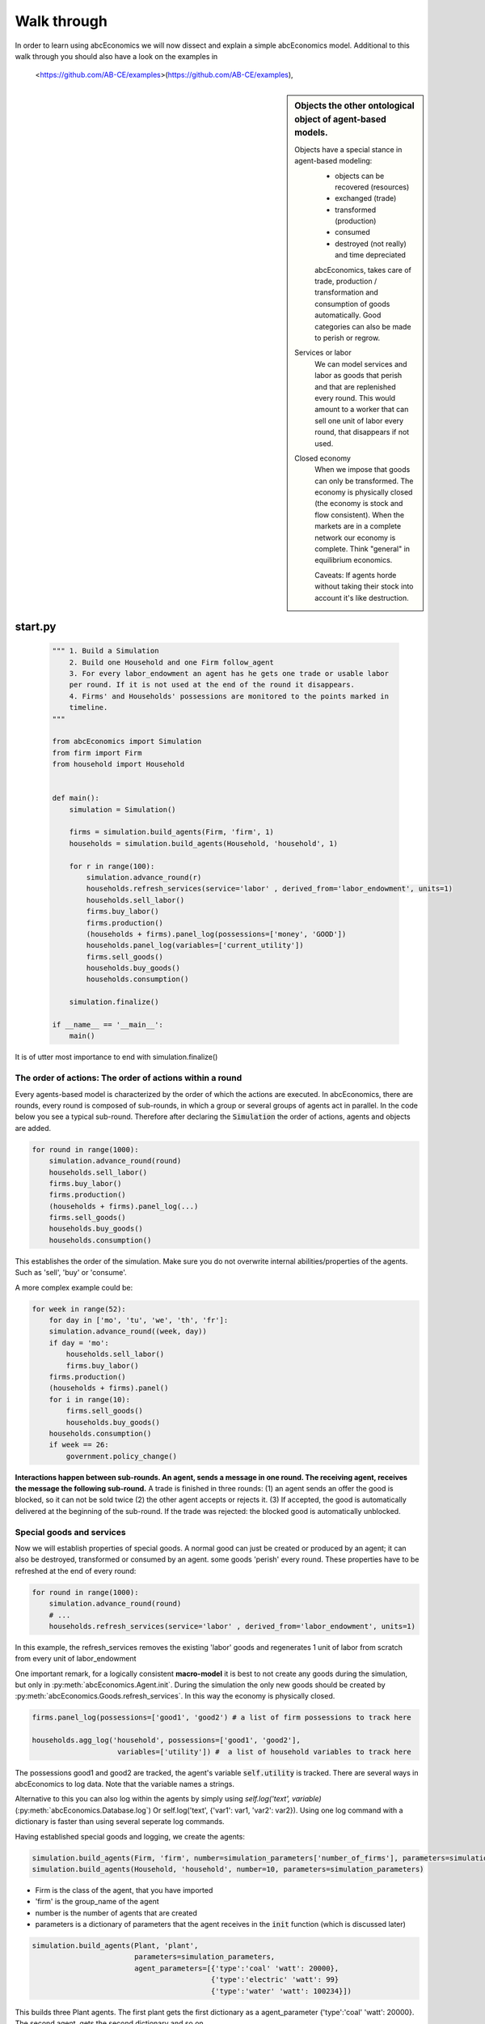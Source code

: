 Walk through
============

In order to learn using abcEconomics we will now dissect and explain a simple abcEconomics model.
Additional to this walk through you should also have a look on the examples in
 <https://github.com/AB-CE/examples>(https://github.com/AB-CE/examples),


.. sidebar:: Objects the other ontological object of agent-based models.

 Objects have a special stance in agent-based modeling:
    -  objects can be recovered (resources)
    -  exchanged (trade)
    -  transformed (production)
    -  consumed
    -  destroyed (not really) and time depreciated

    abcEconomics, takes care of trade, production / transformation and consumption
    of goods automatically. Good categories can also be made to perish or regrow.

 Services or labor
    We can model services and labor as goods that perish
    and that are replenished every round. This would amount to a worker that can
    sell one unit of labor every round, that disappears if not used.

 Closed economy
    When we impose that goods can only be transformed. The economy is physically
    closed (the economy is stock and flow consistent). When the markets are in a
    complete network our economy is complete. Think "general" in equilibrium
    economics.

    Caveats: If agents horde without taking their stock into account it's
    like destruction.


start.py
--------

    .. code-block:: python

        """ 1. Build a Simulation
            2. Build one Household and one Firm follow_agent
            3. For every labor_endowment an agent has he gets one trade or usable labor
            per round. If it is not used at the end of the round it disappears.
            4. Firms' and Households' possessions are monitored to the points marked in
            timeline.
        """

        from abcEconomics import Simulation
        from firm import Firm
        from household import Household


        def main():
            simulation = Simulation()

            firms = simulation.build_agents(Firm, 'firm', 1)
            households = simulation.build_agents(Household, 'household', 1)

            for r in range(100):
                simulation.advance_round(r)
                households.refresh_services(service='labor' , derived_from='labor_endowment', units=1)
                households.sell_labor()
                firms.buy_labor()
                firms.production()
                (households + firms).panel_log(possessions=['money', 'GOOD'])
                households.panel_log(variables=['current_utility'])
                firms.sell_goods()
                households.buy_goods()
                households.consumption()

            simulation.finalize()

        if __name__ == '__main__':
            main()

It is of utter most importance to end with simulation.finalize()

The order of actions: The order of actions within a round
~~~~~~~~~~~~~~~~~~~~~~~~~~~~~~~~~~~~~~~~~~~~~~~~~~~~~~~~~

Every agents-based model is characterized by the order of which the actions are executed.
In abcEconomics, there are rounds, every round is composed of sub-rounds, in which a group or
several groups of agents act in parallel. In the
code below you see a typical sub-round. Therefore after declaring the :code:`Simulation` the
order of actions, agents and objects are added.

.. code-block:: python

    for round in range(1000):
        simulation.advance_round(round)
        households.sell_labor()
        firms.buy_labor()
        firms.production()
        (households + firms).panel_log(...)
        firms.sell_goods()
        households.buy_goods()
        households.consumption()

This establishes the order of the simulation. Make sure you do not overwrite
internal abilities/properties of the agents. Such as 'sell', 'buy' or 'consume'.

A more complex example could be:

.. code-block:: python

    for week in range(52):
        for day in ['mo', 'tu', 'we', 'th', 'fr']:
        simulation.advance_round((week, day))
        if day = 'mo':
            households.sell_labor()
            firms.buy_labor()
        firms.production()
        (households + firms).panel()
        for i in range(10):
            firms.sell_goods()
            households.buy_goods()
        households.consumption()
        if week == 26:
            government.policy_change()

**Interactions happen between sub-rounds. An agent, sends a message in one round.
The receiving agent, receives the message the following sub-round.**  A trade is
finished in three rounds: (1) an agent sends an offer the good is blocked, so it
can not be sold twice (2) the other agent accepts or rejects it. (3) If
accepted, the good is automatically delivered at the beginning of the sub-round.
If the trade was rejected: the blocked good is automatically unblocked.

Special goods and services
~~~~~~~~~~~~~~~~~~~~~~~~~~

Now we will establish properties of special goods. A normal good can just be
created or produced by an agent; it can also be destroyed, transformed or consumed
by an agent.
some goods 'perish' every round. These properties have to be refreshed at the
end of every round:

.. code-block:: python

    for round in range(1000):
        simulation.advance_round(round)
        # ...
        households.refresh_services(service='labor' , derived_from='labor_endowment', units=1)

In this example, the refresh_services removes the existing 'labor' goods and
regenerates 1 unit of labor from scratch from every unit of labor_endowment

One important remark, for a logically consistent **macro-model** it is best to
not create any goods during the simulation, but only in
:py:meth:`abcEconomics.Agent.init`. During the simulation the only new goods
should be created by :py:meth:`abcEconomics.Goods.refresh_services`.
In this way the economy is physically closed.

.. code-block:: python

        firms.panel_log(possessions=['good1', 'good2') # a list of firm possessions to track here

        households.agg_log('household', possessions=['good1', 'good2'],
                            variables=['utility']) #  a list of household variables to track here

The possessions good1 and good2 are tracked, the agent's variable :code:`self.utility` is tracked.
There are several ways in abcEconomics to log data. Note that the variable names a strings.




Alternative to this
you can also log within the agents by simply using `self.log('text', variable)` (:py:meth:`abcEconomics.Database.log`)
Or self.log('text', {'var1': var1, 'var2': var2}). Using one log command with a dictionary is faster than
using several seperate log commands.

Having established special goods and logging, we create the agents:

.. code-block:: python

        simulation.build_agents(Firm, 'firm', number=simulation_parameters['number_of_firms'], parameters=simulation_parameters)
        simulation.build_agents(Household, 'household', number=10, parameters=simulation_parameters)

- Firm is the class of the agent, that you have imported
- 'firm' is the group_name of the agent
- number is the number of agents that are created
- parameters is a dictionary of parameters that the agent receives in the :code:`init` function
  (which is discussed later)

.. code-block:: python

        simulation.build_agents(Plant, 'plant',
                                parameters=simulation_parameters,
                                agent_parameters=[{'type':'coal' 'watt': 20000},
                                                  {'type':'electric' 'watt': 99}
                                                  {'type':'water' 'watt': 100234}])

This builds three Plant agents. The first plant gets the first dictionary as a agent_parameter {'type':'coal' 'watt': 20000}.
The second agent, gets the second dictionary and so on.

The agents
----------

The Household agent
~~~~~~~~~~~~~~~~~~~

.. code-block:: python

    import abcEconomics


    class Household(abcEconomics.Agent, abcEconomics.Household):
        def init(self):
            """ 1. labor_endowment, which produces, because of simulation.declare_resource(...)
            in start.py one unit of labor per month
            2. Sets the utility function to utility = consumption of good "GOOD"
            """
            self.labor_endowment = 1
            self.utility_function = self.create_cobb_douglas_utility_function({"GOOD": 1})
            self.current_utility = 0

        def sell_labor(self):
            """ offers one unit of labor to firm 0, for the price of 1 "money" """
            self.sell(('firm', 0),
                      good="labor",
                      quantity=1,
                      price=1)

        def buy_goods(self):
            """ receives the offers and accepts them one by one """
            oo = self.get_offers("GOOD")
            for offer in oo:
                self.accept(offer)

        def consumption(self):
            """ consumes_everything and logs the aggregate utility. current_utility
            """
            self.current_utility = self.consume(self.utility_function, ['GOOD'])
            self.log('HH', self.current_utility)

The Firm agent
~~~~~~~~~~~~~~

.. code-block:: python

    import abcEconomics


    class Firm(abcEconomics.Agent, abcEconomics.Firm):
        def init(self):
            """ 1. Gets an initial amount of money
            2. create a cobb_douglas function: GOOD = 1 * labor ** 1.
            """
            self.create('money', 1)
            self.inputs = {"labor": 1}
            self.output = "GOOD"
            self.pf = self.create_cobb_douglas(self.output, 1, self.inputs)

        def buy_labor(self):
            """ receives all labor offers and accepts them one by one """
            oo = self.get_offers("labor")
            for offer in oo:
                self.accept(offer)

        def production(self):
            """ uses all labor that is available and produces
            according to the set cobb_douglas function """
            self.produce(self.pf, self.inputs)

        def sell_goods(self):
            """ offers one unit of labor to firm 0, for the price of 1 "money" """
            self.sell(('household', 0),
                      good="GOOD",
                      quantity=self.possession("GOOD"),
                      price=1)


Agents are modeled in a separate file. In the template directory, you will find
two agents: :code:`firm.py` and :code:`household.py`.

At the beginning of each agent you will find

An agent has to import the `abcEconomics` module and the :py:class:`abcEconomics.NotEnoughGoods` exception

.. code-block:: python

    import abcEconomics
    from abcEconomics import NotEnoughGoods

This imports the module abcEconomics in order to use the base classes Household and Firm.
And the NotEnoughGoods exception that allows us the handle situation in which the
agent has insufficient resources.

An agent is a class and must at least inherit :class:`abcEconomics.Agent`.
It automatically inherits :class:`abcEconomics.Trade` - :class:`abcEconomics.Messenger`
and :class:`abcEconomics.Logger`

.. code-block:: python

    class Agent(abcEconomics.Agent):

To create an agent that has can create a consumption function and consume

.. code-block:: python

    class Household(abcEconomics.Agent, abcEconomics.Household):

To create an agent that can produce:

.. code-block:: python

    class Firm(abcEconomics.Agent, abcEconomics.Firm)

You see our Household agent inherits from :class:`abcEconomics.Agent`, which is compulsory and :class:`abcEconomics.Household`.
Household on the other hand are a set of methods that are unique for Household agents.
The Firm class accordingly

The init method
~~~~~~~~~~~~~~~

When an agent is created it's init function is called and the simulation
parameters as well as the agent_parameters are given to him

**DO NOT OVERWRITE THE __init__ method. Instead use abcEconomics's init method,
which is called when the agents are created**

.. code-block:: python

    def init(self, parameters, agent_parameters):
        self.create('labor_endowment', 1)
        self.set_cobb_douglas_utility_function({"MLK": 0.300, "BRD": 0.700})
        self.type = agent_parameters['type']
        self.watt = agent_parameters['watt']
        self.number_of_firms = parameters['number_of_firms']


The init method is the method that is called when the agents are created (by
the :py:meth:`abcEconomics.Simulation.build_agents`). When the agents were build,
a parameter dictionary and a list of agent parameters were given. These
can now be accessed in :code:`init`  via the :code:`parameters` and
:code:`agents_parameters` variable. Each agent gets only one element of the
:code:`agents_parameters` list.

With self.create the agent creates the good 'labor_endowment'. Any
good can be created. Generally speaking. In order to have a physically consistent
economy goods should only be created in the init method. The good money is used
in transactions.

This agent class inherited :py:meth:`abcEconomics.Household.set_cobb_douglas_utility_function`
from :class:`abcEconomics.Household`. With
:meth:`abcEconomics.Household.set_cobb_douglas_utility_function` you can create a
cobb-douglas function. Other functional forms are also available.

In order to let the agent remember a parameter it has to be saved in the self
domain of the agent.

The action methods and a consuming Household
~~~~~~~~~~~~~~~~~~~~~~~~~~~~~~~~~~~~~~~~~~~~

All the other methods of the agent are executed when the corresponding sub-round is
called from the action_list in the Simulation in start.py.

For example when in the action list `('household', 'consumption')` is called the consumption method
is executed of each household agent is executed. **It is important not to
overwrite abcEconomics's methods with the agents methods.** For example if one would
call the :code:`consumption(self)` method below :code:`consume(self)`, abcEconomics's
consume function would not work anymore.

.. code-block:: python

    class Household(abcEconomics.Agent, abcEconomics.Household):
        def init(self, simulation_parameters, agent_parameters):
            self.create('labor_endowment', 1)
            self.set_cobb_douglas_utility_function({"GOOD": 1})
            self.current_utility = 0

        . . .

        def consumption(self):
            """ consumes_everything and logs the aggregate utility. current_utility
            """
            self.current_utility = self.consume_everything()
            self.log('HH', self.current_utility)



In the above example we see how a (degenerate) utility function is declared and how the
agent consumes. The dictionary assigns an exponent for each good, for example
a consumption function that has .5 for both exponents would be {'good1': 0.5, 'good2': 0.5}.

In the method `consumption`, which has to be called form the action_list in the
Simulation, everything is consumed an the utility from the consumption
is calculated and logged. The utility is logged and can be retrieved see
:doc:`retrieval of the simulation results`

Firms and Production functions
~~~~~~~~~~~~~~~~~~~~~~~~~~~~~~

Firms do two things they produce (transform) and trade. The following
code shows you how to declare a technology and produce bread from labor and
yeast.

.. code-block:: python

    class Agent(abcEconomics.Agent, abcEconomics.Firm):
        def init(self):
           set_cobb_douglas('bread', 1.890, {"yeast": 0.333, "labor": 0.667})
            ...

        def production(self):
            self.produce_use_everything()

More details in :class:`abcEconomics.Firm`. :class:`abcEconomics.FirmMultiTechnologies` offers
a more advanced interface for firms with layered production functions.

Trade
~~~~~

abcEconomics clears trade automatically. That means, that goods are automatically
exchanged, double selling of a good is avoided by subtracting a good from
the possessions when it is offered for sale. The modeler has only to decide
when the agent offers a trade and sets the criteria to accept the trade

.. code-block:: python

    # Agent 1
    def selling(self):
        offer = self.sell(buyer, 2, 'BRD', price=1, quantity=2.5)
        self.checkorders.append(offer)  # optional


.. code-block:: python


    # Agent 2
    def buying(self):
        offers = self.get_offers('cookies')
        for offer in offers:
            if offer.price < 0.5
                try:
                    self.accept(offer)
                except NotEnoughGoods:
                    self.accept(offer, self.possession('money') / offer.price)


.. code-block:: python

    # Agent 1
    def check_trade(self):
        print(self.checkorders[0])

Agent 1 sends a selling offer to Agent 2, which is the agent with the id :code:`2` from the :code:`buyer` group (:code:`buyer_2`)
Agent 2 receives all offers, he accepts all offers with a price smaller that 0.5. If
he has insufficient funds to accept an offer an NotEnoughGoods exception is thrown.
If a NotEnoughGoods exception is thrown the except block
:code:`self.accept(offer, self.possession('money') / offer.price)` is executed, which
leads to a partial accept. Only as many goods as the agent can afford are accepted.
If a polled offer is not accepted its automatically rejected. It can also be explicitly
rejected with :code:`self.reject(offer)` (:py:meth:`abcEconomics.Trade.reject`).

You can find a detailed explanation how trade works in :class:`abcEconomics.Trade`.

Data production
~~~~~~~~~~~~~~~

There are three different ways of observing your agents:

Trade Logging
+++++++++++++

when you specify :code:`Simulation(..., trade_logging='individual')`
all trades are recorded and a SAM or IO matrix is created.
This matrices are accessible as csv files in the :code:`simulation.path`
directory

Manual in agent logging
+++++++++++++++++++++++

An agent can log a variable, :py:meth:`abcEconomics.Agent.possession`, :py:meth:`abcEconomics.Agent.possessions`
and most other methods such as :py:meth:`abcEconomics.Firm.produce` with :py:meth:`abcEconomics.Database.log`:

.. code-block:: python

    self.log('possessions', self.possessions())
    self.log('custom', {'price_setting': 5: 'production_value': 12})
    prod = self.production_use_everything()
    self.log('current_production', prod)


Retrieving the logged data
++++++++++++++++++++++++++

The results are stored in a subfolder of the ./results/ folder.
:code:`simulation.path` gives you the path to that folder.

The tables are stored as '.csv' files which can be opened with excel.

.. [#remainder] round % 2 == 0 means the remainder of round divided by 2 is zero.
